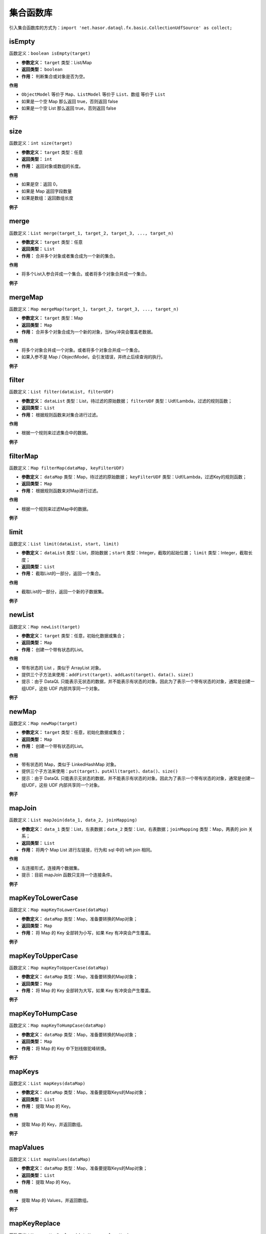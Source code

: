 --------------------
集合函数库
--------------------
引入集合函数库的方式为：``import 'net.hasor.dataql.fx.basic.CollectionUdfSource' as collect;``

isEmpty
------------------------------------
函数定义：``boolean isEmpty(target)``

- **参数定义：** ``target`` 类型：List/Map
- **返回类型：** ``boolean``
- **作用：** 判断集合或对象是否为空。

**作用**

- ``ObjectModel`` 等价于 ``Map``、``ListModel`` 等价于 ``List``、``数组`` 等价于 ``List``
- 如果是一个空 Map 那么返回 true，否则返回 false
- 如果是一个空 List 那么返回 true，否则返回 false

**例子**

.. code-block:: js
    :linenos:

    collect.isEmpty([])          = true  // 空集合
    collect.isEmpty({})          = true  // 空对象
    collect.isEmpty([0,1,2])     = false // 集合不为空
    collect.isEmpty({'key':123}) = false // 对象含有至少一个属性
    collect.isEmpty(null)        = false // 不支持的基本类型会返回 false

size
------------------------------------
函数定义：``int size(target)``

- **参数定义：** ``target`` 类型：任意
- **返回类型：** ``int``
- **作用：** 返回对象或数组的长度。

**作用**

- 如果是空：返回 0，
- 如果是 Map 返回字段数量
- 如果是数组：返回数组长度

**例子**

.. code-block:: js
    :linenos:

    collect.size(null)   = 0
    collect.size([]),    = 0
    collect.size([null]) = 1
    collect.size({}),    = 0
    collect.size({"key1":1, "key2":2, "key3":3 }) = 3

merge
------------------------------------
函数定义：``List merge(target_1, target_2, target_3, ..., target_n)``

- **参数定义：** ``target`` 类型：任意
- **返回类型：** ``List``
- **作用：** 合并多个对象或者集合成为一个新的集合。

**作用**

- 将多个List入参合并成一个集合。或者将多个对象合并成一个集合。

**例子**

.. code-block:: js
    :linenos:

    collect.merge([0], [1,2], [3,4,5]) = [0,1,2,3,4,5] // 将三个集合合并成一个集合。
    collect.merge(0,1,2,3,4)           = [0,1,2,3,4]   // 将多个对象合并成一个集合
    collect.merge([0,1,2], 3, 4, 5)    = [0,1,2,3,4,5] // 集合和对象混合存在会自动归并。

mergeMap
------------------------------------
函数定义：``Map mergeMap(target_1, target_2, target_3, ..., target_n)``

- **参数定义：** ``target`` 类型：Map
- **返回类型：** ``Map``
- **作用：** 合并多个对象合成为一个新的对象，当Key冲突会覆盖老数据。

**作用**

- 将多个对象合并成一个对象。或者将多个对象合并成一个集合。
- 如果入参不是 Map / ObjectModel，会引发错误，并终止后续查询的执行。

**例子**

.. code-block:: js
    :linenos:

    var data1 = {"key1":1, "key2":2, "key3":3 }
    var data2 = {"key4":4, "key5":5, "key3":6 }
    var result = collect.mergeMap(data1,data2)
    // result = { "key1":1, "key2":2, "key3":6, "key4":4, "key5":5} // 合并两个Map，由于key3冲突，后面的会覆盖前面的。

    collect.mergeMap(data1,data2,[])   // throw "all args must be Map."

filter
------------------------------------
函数定义：``List filter(dataList, filterUDF)``

- **参数定义：** ``dataList`` 类型：List，待过滤的原始数据； ``filterUDF`` 类型：Udf/Lambda，过滤的规则函数；
- **返回类型：** ``List``
- **作用：** 根据规则函数来对集合进行过滤。

**作用**

- 根据一个规则来过滤集合中的数据。

**例子**

.. code-block:: js
    :linenos:

    var dataList = [
        {"name" : "马一" , "age" : 18 },
        {"name" : "马二" , "age" : 28 },
        {"name" : "马三" , "age" : 30 },
        {"name" : "马四" , "age" : 25 }
    ]
    var result = collect.filter(dataList, (dat) -> {
        return dat.age > 20;
    });
    // result = [
    //    {"name" : "马二" , "age" : 28 },
    //    {"name" : "马三" , "age" : 30 },
    //    {"name" : "马四" , "age" : 25 }
    // ]

filterMap
------------------------------------
函数定义：``Map filterMap(dataMap, keyFilterUDF)``

- **参数定义：** ``dataMap`` 类型：Map，待过滤的原始数据； ``keyFilterUDF`` 类型：Udf/Lambda，过滤Key的规则函数；
- **返回类型：** ``Map``
- **作用：** 根据规则函数来对Map进行过滤。

**作用**

- 根据一个规则来过滤Map中的数据。

**例子**

.. code-block:: js
    :linenos:

    var dataMap = {
        "key1" : "马一",
        "key2" : "马二",
        "key3" : "马三",
        "key4" : "马四"
    }
    var result = collect.filterMap(dataMap, (key) -> {
        return key == 'key1' || key == 'key3' || key == 'key5'
    });
    // result = { "key1": "马一", "key3": "马三" }

limit
------------------------------------
函数定义：``List limit(dataList, start, limit)``

- **参数定义：** ``dataList`` 类型：List，原始数据；``start`` 类型：Integer，截取的起始位置； ``limit`` 类型：Integer，截取长度；
- **返回类型：** ``List``
- **作用：** 截取List的一部分，返回一个集合。

**作用**

- 截取List的一部分，返回一个新的子数据集。

**例子**

.. code-block:: js
    :linenos:

    var dataList = [0,1,2,3,4,5,6,7,8,9]
    var result = collect.limit(dataList, 3,4);
    // result = [3,4,5,6] -> start从0开始
    var result = collect.limit(dataList, 3,0);
    // result = [3,4,5,6,7,8,9] -> limit 小于等于0表示全部

newList
------------------------------------
函数定义：``Map newList(target)``

- **参数定义：** ``target`` 类型：任意，初始化数据或集合；
- **返回类型：** ``Map``
- **作用：** 创建一个带有状态的List。

**作用**

- 带有状态的 List ，类似于 ArrayList 对象。
- 提供三个子方法来使用：``addFirst(target)``、``addLast(target)``、``data()``、``size()``
- 提示：由于 DataQL 只能表示无状态的数据，并不能表示有状态的对象。因此为了表示一个带有状态的对象，通常是创建一组UDF，这些 UDF 内部共享同一个对象。

**例子**

.. code-block:: js
    :linenos:

    // 多维数组打平成为一纬
    var data = [
        [1,2,3,[4,5]],
        [6,7,8,9,0]
    ]
    var foo = (dat, arrayObj) -> {
        var tmpArray = dat => [ # ];    // 无论 dat 是什么都将其转换为数组（符号 '#' 相当于在循环 dat 数组期间的当前元素）
        if (tmpArray[0] == dat) {       // 如果 dat 是最终元素，在将其转换为 List 的时会作为第一个元素存在。这里判断可以断言dat是末级元素。
            run arrayObj.addLast(dat);  // 末级元素直接加到最终的集合中，否则就继续遍历集合
        } else {
            run tmpArray => [ foo(#,arrayObj) ]; // 继续递归遍历，直至末级。
        }
        return arrayObj;
    }
    var newList = collect.newList();
    var result = foo(data, newList).data();
    // result = [1,2,3,5,6,7,8,9,0]

newMap
------------------------------------
函数定义：``Map newMap(target)``

- **参数定义：** ``target`` 类型：任意，初始化数据或集合；
- **返回类型：** ``Map``
- **作用：** 创建一个带有状态的List。

**作用**

- 带有状态的 Map，类似于 LinkedHashMap 对象。
- 提供三个子方法来使用：``put(target)``、``putAll(target)``、``data()``、``size()``
- 提示：由于 DataQL 只能表示无状态的数据，并不能表示有状态的对象。因此为了表示一个带有状态的对象，通常是创建一组UDF，这些 UDF 内部共享同一个对象。

**例子**

.. code-block:: js
    :linenos:

    var mapData = collect.newMap({'key':123 });
    // 调用 sss.data() 的结果是
    // {
    //   "key": 123
    // }

    var mapData = mapData.put('sss','sss')
    // 调用 sss.data() 的结果是
    // {
    //   "key": 123,
    //   "sss": "sss"
    // }

    var mapData = mapData.putAll({'id':1, 'parent_id':null, 'label': 't1'})
    // 调用 sss.data() 的结果是
    // {
    //   "key": 123,
    //   "sss": "sss",
    //   "id": 1,
    //   "parent_id": null,
    //   "label": "t1"
    // }

mapJoin
------------------------------------
函数定义：``List mapJoin(data_1, data_2, joinMapping)``

- **参数定义：** ``data_1`` 类型：List，左表数据；``data_2`` 类型：List，右表数据；``joinMapping`` 类型：Map，两表的 join 关系；
- **返回类型：** ``List``
- **作用：** 将两个 Map List 进行左链接，行为和 sql 中的 left join 相同。

**作用**

- 左连接形式，连接两个数据集。
- 提示：目前 mapJoin 函数只支持一个连接条件。

**例子**

.. code-block:: js
    :linenos:

    var year2019 = [
        { "pt":2019, "item_code":"code_1", "sum_price":2234 },
        { "pt":2019, "item_code":"code_2", "sum_price":234 },
        { "pt":2019, "item_code":"code_3", "sum_price":12340 },
        { "pt":2019, "item_code":"code_4", "sum_price":2344 }
    ];
    var year2018 = [
        { "pt":2018, "item_code":"code_1", "sum_price":1234.0 },
        { "pt":2018, "item_code":"code_2", "sum_price":1234.0 },
        { "pt":2018, "item_code":"code_3", "sum_price":1234.0 },
        { "pt":2018, "item_code":"code_4", "sum_price":1234.0 }
    ];
    var result = collect.mapJoin(year2019,year2018, { "item_code":"item_code" }) => [
        {
            "商品Code": data1.item_code,
            "去年同期": data2.sum_price,
            "今年总额": data1.sum_price,
            "环比去年增长": ((data1.sum_price - data2.sum_price) / data2.sum_price * 100) + "%"
        }
    ]
    // result = [
    //   {"商品Code":"code_1", "去年同期":1234.0, "今年总额":2234, "环比去年增长":"81.04%"},
    //   {"商品Code":"code_2", "去年同期":1234.0, "今年总额":234,  "环比去年增长":"-81.04%"},
    //   {"商品Code":"code_3", "去年同期":1234.0, "今年总额":12340,"环比去年增长":"900.0%"},
    //   {"商品Code":"code_4", "去年同期":1234.0, "今年总额":2344, "环比去年增长":"89.95%"}
    // ]

mapKeyToLowerCase
------------------------------------
函数定义：``Map mapKeyToLowerCase(dataMap)``

- **参数定义：** ``dataMap`` 类型：Map，准备要转换的Map对象；
- **返回类型：** ``Map``
- **作用：** 将 Map 的 Key 全部转为小写，如果 Key 有冲突会产生覆盖。

**例子**

.. code-block:: js
    :linenos:

    var mapData = {
        "abc" : "aa",
        "ABC" : "bb",
        "test_abc" : "cc"
    }
    var result = collect.mapKeyToLowerCase(mapData)
    // result = { "abc": "bb", "test_abc": "cc" }

mapKeyToUpperCase
------------------------------------
函数定义：``Map mapKeyToUpperCase(dataMap)``

- **参数定义：** ``dataMap`` 类型：Map，准备要转换的Map对象；
- **返回类型：** ``Map``
- **作用：** 将 Map 的 Key 全部转为大写，如果 Key 有冲突会产生覆盖。

**例子**

.. code-block:: js
    :linenos:

    var mapData = {
        "abc" : "aa",
        "ABC" : "bb",
        "test_abc" : "cc"
    }
    var result = collect.mapKeyToUpperCase(mapData)
    // result = { "ABC": "bb", "TEST_ABC": "cc" }

mapKeyToHumpCase
------------------------------------
函数定义：``Map mapKeyToHumpCase(dataMap)``

- **参数定义：** ``dataMap`` 类型：Map，准备要转换的Map对象；
- **返回类型：** ``Map``
- **作用：** 将 Map 的 Key 中下划线做驼峰转换。

**例子**

.. code-block:: js
    :linenos:

    var mapData = {
        "abc" : "aa",
        "ABC" : "bb",
        "test_abc" : "cc"
    }
    var result = collect.mapKeyToHumpCase(mapData)
    // result = { "ABC": "bb", "testAbc": "cc" }

mapKeys
------------------------------------
函数定义：``List mapKeys(dataMap)``

- **参数定义：** ``dataMap`` 类型：Map，准备要提取Keys的Map对象；
- **返回类型：** ``List``
- **作用：** 提取 Map 的 Key。

**作用**

- 提取 Map 的 Key，并返回数组。

**例子**

.. code-block:: js
    :linenos:

    var data = {"key1":1, "key2":2, "key3":3 };
    var result = collect.mapKeys(data);
    // result = [ "key1", "key2", "key3" ]

mapValues
------------------------------------
函数定义：``List mapValues(dataMap)``

- **参数定义：** ``dataMap`` 类型：Map，准备要提取Keys的Map对象；
- **返回类型：** ``List``
- **作用：** 提取 Map 的 Key。

**作用**

- 提取 Map 的 Values，并返回数组。

**例子**

.. code-block:: js
    :linenos:

    var data = {"key1":1, "key2":2, "key3":3 };
    var result = collect.mapValues(data);
    // result = [ 1, 2, 3 ]

mapKeyReplace
------------------------------------
函数定义：``Map mapKeyReplace(dataMap, replaceKey)``

- **参数定义：** ``dataMap`` 类型：Map，准备要替换 Key 的Map对象；`replaceKey`` 类型：Udf，用于生成新Key的函数
- **返回类型：** ``Map``
- **作用：** 提取 Map 的 Key。

**作用**

- 循环遍历每一个 Map 元素，并且对 Map 的 Key 进行替换。

**例子**

.. code-block:: js
    :linenos:

    var data = {"key1":1, "key2":2, "key3":3 };
    var result = collect.mapKeyReplace(data, (okdKey,value) -> {
        return "new_" + okdKey
    });
    // result = {"new_key1":1, "new_key2":2, "new_key3":3 }

mapKeyReplace
------------------------------------
函数定义：``Map mapKeyReplace(dataMap, replaceKey)``

- **参数定义：** ``dataMap`` 类型：Map，准备要替换 Key 的Map对象；`replaceKey`` 类型：Udf，用于生成新Key的函数
- **返回类型：** ``Map``
- **作用：** 提取 Map 的 Key。

**作用**

- 循环遍历每一个 Map 元素，并且对 Map 的 Key 进行替换。
- 如果说使用 DataQL 语言来处理 key 值映射是静态方式处理的话，mapKeyReplace 函数的最大意义在于提供了动态的能力来决定对象的 key 值。

**例子**

.. code-block:: js
    :linenos:

    var data = {"key1":1, "key2":2, "key3":3 };
    var result = collect.mapKeyReplace(data, (okdKey,value) -> {
        return "new_" + okdKey
    });
    // result = {"new_key1":1, "new_key2":2, "new_key3":3 }

mapValueReplace
------------------------------------
函数定义：``Map mapValueReplace(dataMap, replaceKey)``

- **参数定义：** ``dataMap`` 类型：Map，准备要替换 Key 的Map对象；`replaceValue`` 类型：Udf，用于生成新Key的函数
- **返回类型：** ``Map``
- **作用：** 提取 Map 的 Key。

**作用**

- 循环遍历每一个 Map 元素，并且对 Map 的 Value 进行替换。
- 和 mapKeyReplace 函数是相同用法，不同的是 mapKeyReplace 专注的是 Key 动态处理。而 mapValueReplace 是值的动态处理。

**例子**

.. code-block:: js
    :linenos:

    var data = {"key1":1, "key2":2, "key3":3 };
    var result = collect.mapValueReplace(data, (okdKey,value) -> {
        return {
            "new_value" : value
        }
    });
    // result = {
    //  {
    //   "key1": {
    //     "new_value": 1
    //   },
    //   "key2": {
    //     "new_value": 2
    //   },
    //   "key3": {
    //     "new_value": 3
    //   }
    // }

list2map
------------------------------------
函数定义：``Map list2map(listData, dataKey, convertUDF)``

- **参数定义：** ``listData`` 类型：List，行专列的数据集；``dataKey`` 类型：String /Udf/Lambda，行对象中作为key的字段或者提取Key的函数；``convertUDF`` 类型：Udf/Lambda，行对象到列转换函数。
- **返回类型：** ``Map``
- **作用：** List 转为 Map。

**作用**

- 将数组转换为Map，主要用于行转列。

**例子1：通过字符串指明Key字段**

.. code-block:: js
    :linenos:

    var yearData = [
        { "pt":2018, "item_code":"code_1", "sum_price":12.0 },
        { "pt":2018, "item_code":"code_2", "sum_price":23.0 },
        { "pt":2018, "item_code":"code_3", "sum_price":34.0 },
        { "pt":2018, "item_code":"code_4", "sum_price":45.0 }
    ];
    var result = collect.list2map(yearData, "item_code");
    // result = {
    //    "code_1": { "pt":2018, "item_code":"code_1", "sum_price":12.0 },
    //    "code_2": { "pt":2018, "item_code":"code_2", "sum_price":23.0 },
    //    "code_3": { "pt":2018, "item_code":"code_3", "sum_price":34.0 },
    //    "code_4": { "pt":2018, "item_code":"code_4", "sum_price":45.0 }
    // };

**例子2：使用 Key 提取函数**

.. code-block:: js
    :linenos:

    var yearData = [ 1,2,3,4,5];
    var result = collect.list2map(yearData, (idx,dat)-> {
        // Key 提取函数，直接把数组的数字元素内容作为 key 返回
        return dat;
    },(idx,dat) -> {
        // 构造 value
        return { "index": idx, "value": dat };
    });
    // result = {
    //   "1": { "index": 0, "value": 1 },
    //   "2": { "index": 1, "value": 2 },
    //   "3": { "index": 2, "value": 3 },
    //   "4": { "index": 3, "value": 4 },
    //   "5": { "index": 4, "value": 5 }
    // }

map2list
------------------------------------
函数定义：``List map2list(dataMap, convert)``

- **参数定义：** ``dataMap`` 类型：Map，准备转换的数据集；``convert`` 类型：Udf/Lambda，转换成行的转换器；
- **返回类型：** ``List``
- **作用：** 将 Map 转为 List。

**作用**

- 将数组转换为Map，主要用于列转行。

**例子1：不指定转换函数**

.. code-block:: js
    :linenos:

    var data = {"key1":1, "key2":2, "key3":3 };
    var result = collect.map2list(data);
    // result = [
    //   { "key": "key1", "value": 1},
    //   { "key": "key2", "value": 2},
    //   { "key": "key3", "value": 3}
    // ]

**例子2：指定转换函数**

.. code-block:: js
    :linenos:

    var data = {"key1":1, "key2":2, "key3":3 };
    var result = collect.map2list(data, (key,value) -> {
        return { "k" : key, "v" : value };
    });
    // result = [
    //   { "k": "key1", "v": 1},
    //   { "k": "key2", "v": 2},
    //   { "k": "key3", "v": 3}
    // ]

map2string
------------------------------------
函数定义：``String map2string(dataMap, joinStr, convert)``

- **参数定义：** ``dataMap`` 类型：Map，准备转换的数据集；``joinStr`` 类型：String，连接每个K/V对的连接字符串；``convert`` 类型：Udf/Lambda，转换器；
- **返回类型：** ``String``
- **作用：** Map 转为字符串.

**作用**

- Map 转为字符串，通常在生成 Url 参数的时候会用到这个函数。

**例子**

.. code-block:: js
    :linenos:

    var data = {"key1":1, "key2":2, "key3":3 };
    var result = collect.map2string(data,"&",(key,value) -> {
        return key + "=" + value;
    });
    // result = "key1=1&key2=2&key3=3"
    // Tips：通常在转换 URL 的时候，还会连同编码函数库的 urlEncode 函数组合使用。以处理URL参数特殊字符问题。

mapSort
------------------------------------
函数定义：``Map mapSort(dataMap, sortUdf)``

- **参数定义：** ``dataMap`` 类型：Map，待处理的数据；``sortUdf`` 类型：Udf/Lambda，排序函数返回值 -1,0,1；
- **返回类型：** ``Map``
- **作用：** 对 Map Key进行排序。

**作用**

- 对 Map Key进行排序，DataQL 的 Map 都是有序Map，因此可以利用 mapSort 进行 key 排序。一个典型的场景是利用 DataQL 生成一个 HMAC 签名串。

**例子**

.. code-block:: js
    :linenos:

    import 'net.hasor.dataql.fx.basic.CollectionUdfSource' as collect;
    import 'net.hasor.dataql.fx.basic.CompareUdfSource' as compare; // 通常排序还要引入一个排序的函数库

    var data = {"key3":1, "key2":2, "key1":3 };
    var result = collect.mapSort(data, (k1, k2) -> {
        return compare.compareString(k1, k2);//对 key 比大小进行排序
    });
    // result = {"key1": 3, "key2": 2, "key3": 1}

listSort
------------------------------------
函数定义：``List listSort(dataList, sortUdf)``

- **参数定义：** ``dataList`` 类型：List，待处理的数据；``sortUdf`` 类型：Udf/Lambda，排序函数返回值 -1,0,1；
- **返回类型：** ``List``
- **作用：** 对 List 进行排序。

**作用**

- 对 List 进行排序。

**例子**

.. code-block:: js
    :linenos:

    import 'net.hasor.dataql.fx.basic.CollectionUdfSource' as collect;
    import 'net.hasor.dataql.fx.basic.CompareUdfSource' as compare; // 通常排序还要引入一个排序的函数库

    var data = [
         { "key": "key1", "value": 1},
         { "key": "key2", "value": 2},
         { "key": "key3", "value": 3}
    ];
    var result = collect.listSort(data, (dat1, dat2) -> {
        return compare.compareString(dat1.key, dat2.key) * -1; // 按照 Key 倒序
    });
    // result = [
    //   { "key": "key3", "value": 3},
    //   { "key": "key2", "value": 2},
    //   { "key": "key1", "value": 1}
    // ];

groupBy
------------------------------------
函数定义：``Map<String,List> groupBy(dataList, groupByKey)``

- **参数定义：** ``dataList`` 类型：List，待处理的数据；``groupByKey`` 类型：String，要分组的字段名
- **返回类型：** ``Map<String,List>``
- **作用：** 根据公共字段对数据进行分组，例如：

**作用**

- 数据集中需要有一个公共字段，并根据公共字段对数据进行分组。

**例子**

.. code-block:: js
    :linenos:

    var dataSet = [
        {'id': 1, 'parent_id':null, 'label' : 't1'},
        {'id': 2, 'parent_id':1   , 'label' : 't2'},
        {'id': 3, 'parent_id':1   , 'label' : 't3'},
        {'id': 4, 'parent_id':2   , 'label' : 't4'},
        {'id': 5, 'parent_id':null, 'label' : 't5'}
    ]
    var result = collect.groupBy(dataSet, "parent_id")

    // result = {
    //   "1": [
    //     {'id': 2, 'parent_id':1   , 'label' : 't2'},
    //     {'id': 3, 'parent_id':1   , 'label' : 't3'}
    //   ],
    //   "2": [
    //     {'id': 4, 'parent_id':2   , 'label' : 't4'}
    //   ],
    //   "null": [
    //     {'id': 1, 'parent_id':null, 'label' : 't1'},
    //     {'id': 5, 'parent_id':null, 'label' : 't5'}
    //   ]
    // }

